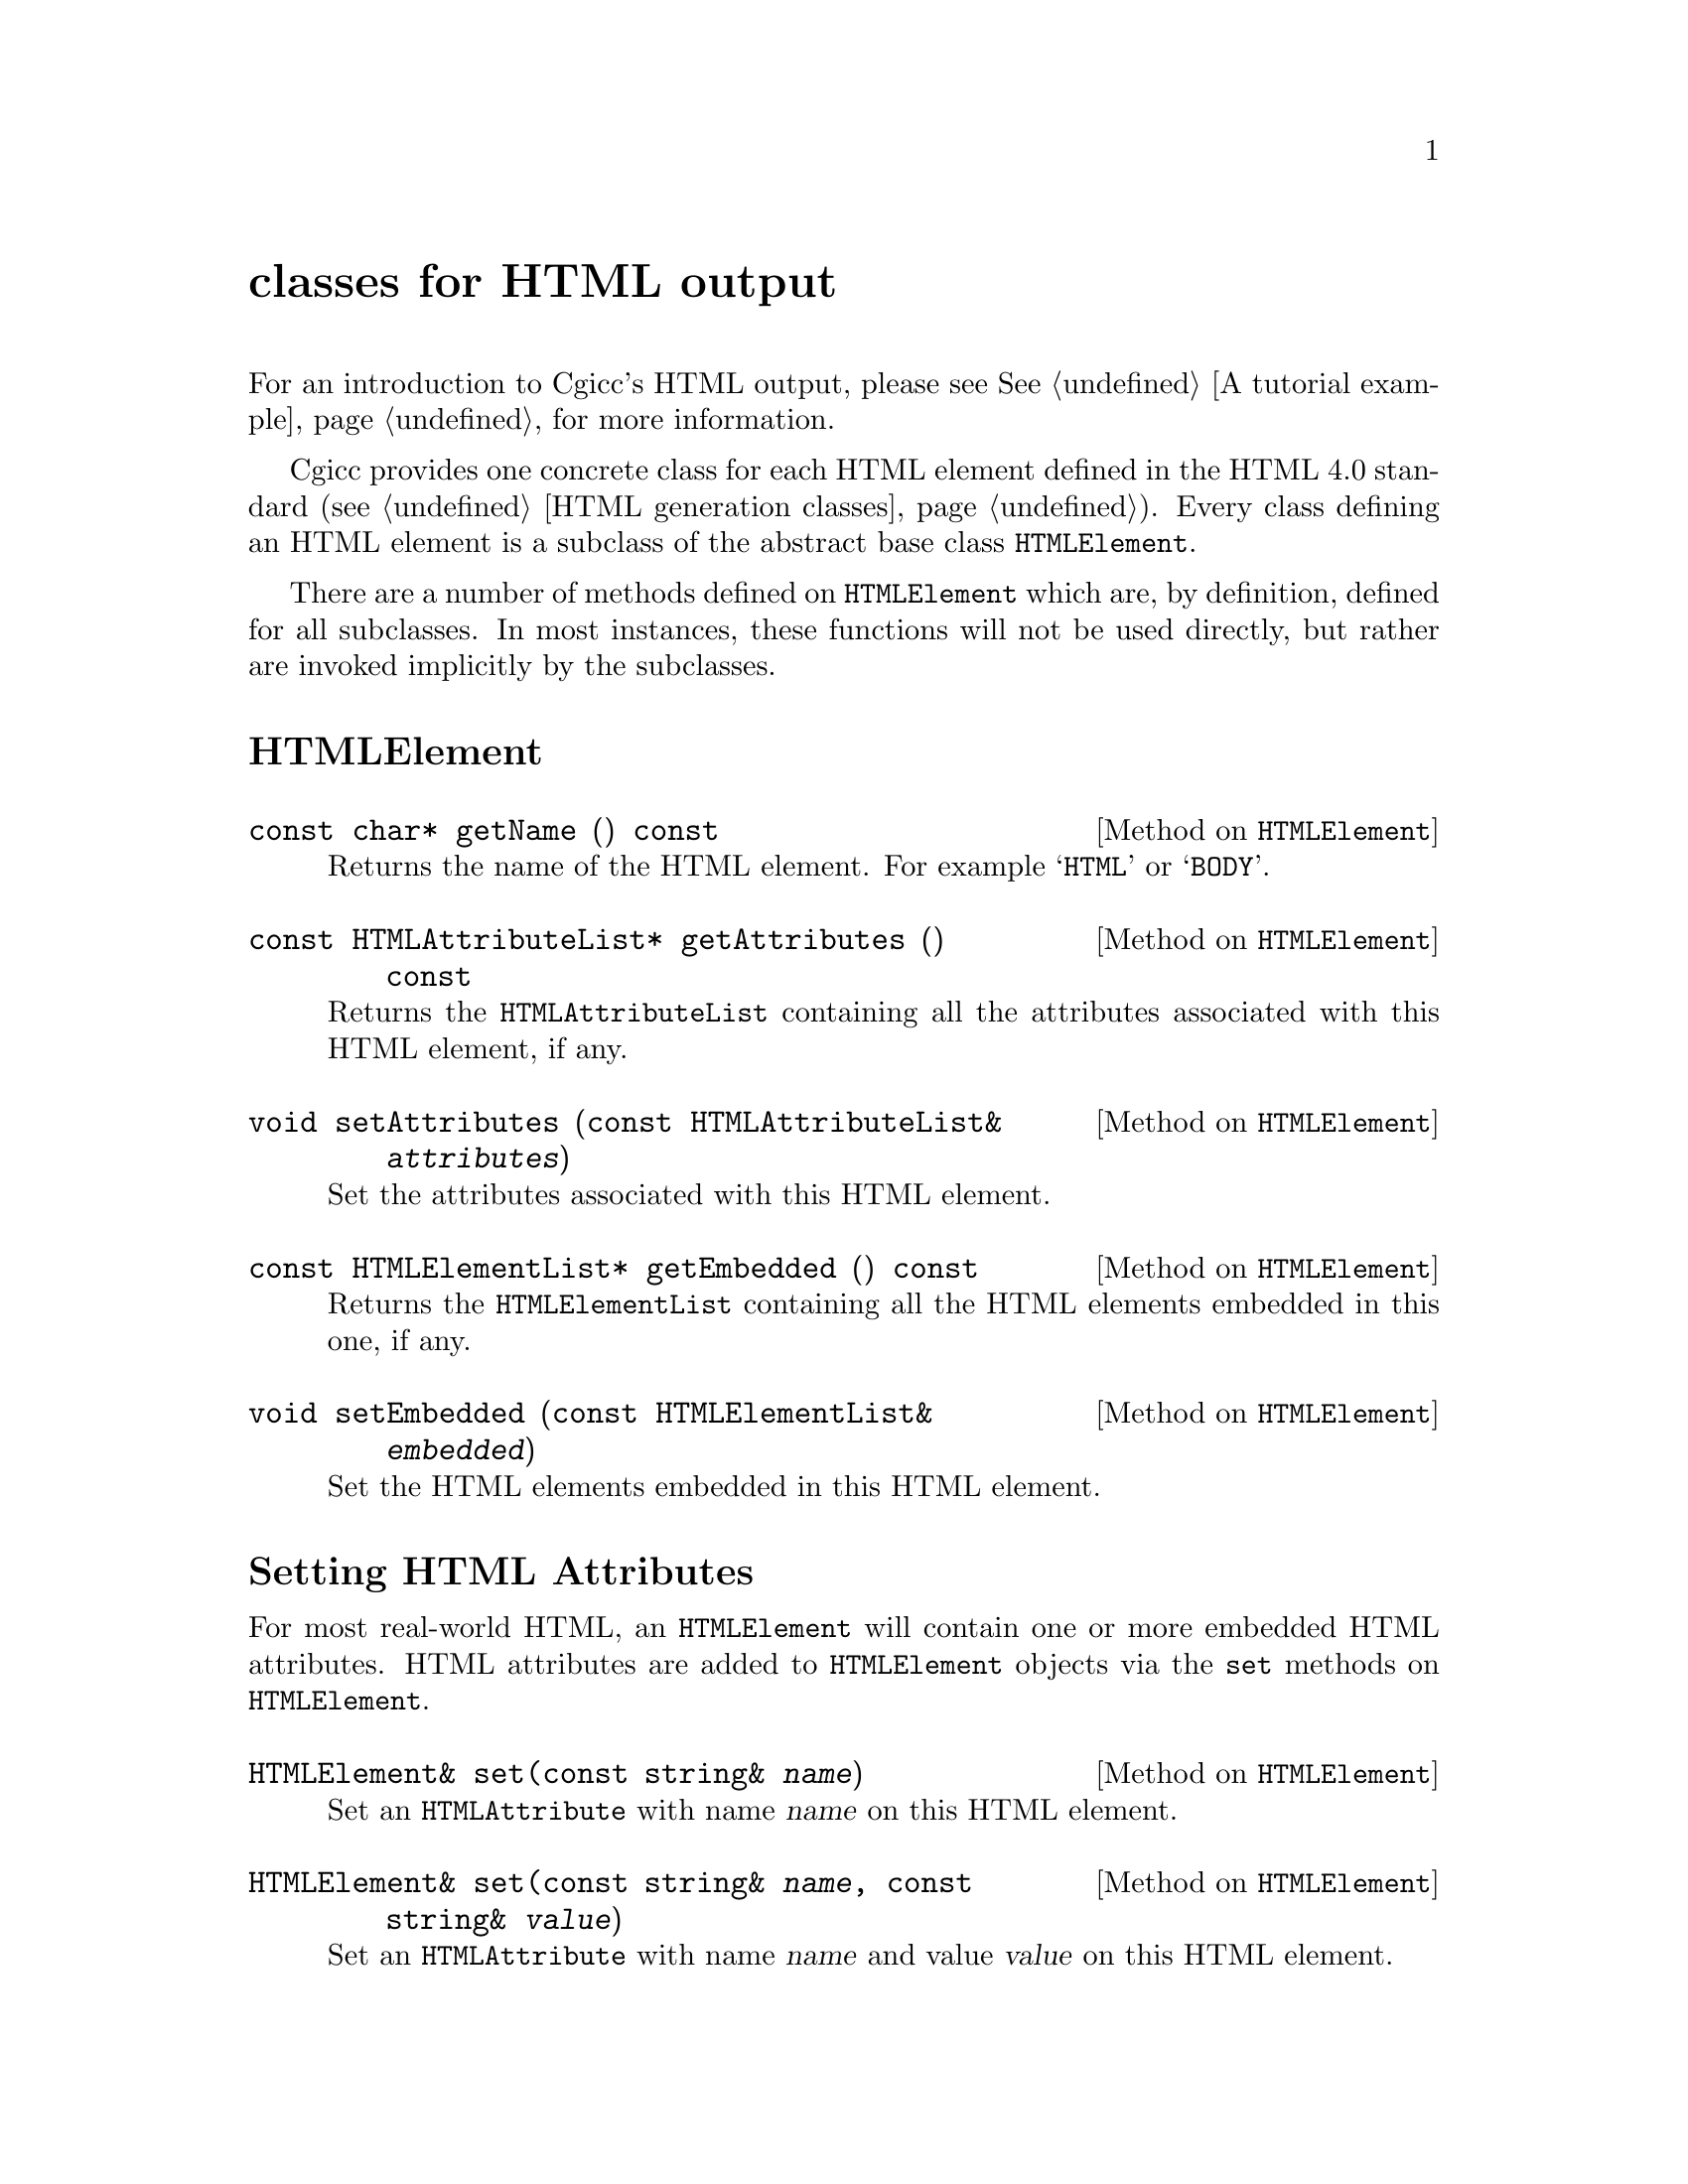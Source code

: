 @comment -*-texinfo-*-
@node classes for HTML output, Reporting Bugs, classes for HTTP headers, Top
@unnumbered classes for HTML output

For an introduction to Cgicc's HTML output, please see @xref{A tutorial
example}, for more information.

Cgicc provides one concrete class for each HTML element defined in the
HTML 4.0 standard (@pxref{HTML generation classes}).  Every class
defining an HTML element is a subclass of the abstract base class
@code{HTMLElement}.  

There are a number of methods defined on @code{HTMLElement} which are,
by definition, defined for all subclasses.  In most instances, these
functions will not be used directly, but rather are invoked implicitly
by the subclasses.

@unnumberedsec HTMLElement

@deftypemethod HTMLElement {const char*} getName () const
Returns the name of the HTML element.  For example @samp{HTML} or
@samp{BODY}.
@end deftypemethod

@deftypemethod HTMLElement {const HTMLAttributeList*} getAttributes () const
Returns the @code{HTMLAttributeList} containing all the attributes
associated with this HTML element, if any.
@end deftypemethod

@deftypemethod HTMLElement void setAttributes (const HTMLAttributeList& @var{attributes})
Set the attributes associated with this HTML element.
@end deftypemethod

@deftypemethod HTMLElement {const HTMLElementList*} getEmbedded () const
Returns the @code{HTMLElementList} containing all the HTML elements
embedded in this one, if any.
@end deftypemethod

@deftypemethod HTMLElement void setEmbedded (const HTMLElementList& @var{embedded})
Set the HTML elements embedded in this HTML element.
@end deftypemethod


@unnumberedsec Setting HTML Attributes

For most real-world HTML, an @code{HTMLElement} will contain one or more
embedded HTML attributes.  HTML attributes are added to
@code{HTMLElement} objects via the @code{set} methods on
@code{HTMLElement}.

@deftypemethod HTMLElement HTMLElement& set(const string& @var{name})
Set an @code{HTMLAttribute} with name @var{name} on this HTML element.
@end deftypemethod

@deftypemethod HTMLElement HTMLElement& set(const string& @var{name}, const string& @var{value})
Set an @code{HTMLAttribute} with name @var{name} and value @var{value}
on this HTML element.
@end deftypemethod

@unnumberedsec Embedding HTML Elements

It is often desirable to embed multiple HTML elements in another at the
same level.  HTML elements are embedded in an @code{HTMLElement} via the
@code{add} methods on @code{HTMLElement}.

@deftypemethod HTMLElement HTMLElement& add(const HTMLElement&@var{element})
Add @var{element} to the list of HTML elements embedded in this one.
@end deftypemethod

@deftypemethod HTMLElement HTMLElement& add(HTMLElement *@var{element})
Add @var{element} to the list of HTML elements embedded in this one.
The @code{HTMLElement} takes ownership of @var{element}, which should
not be deleted.
@end deftypemethod

@unnumberedsec HTMLElement Construction

All subclasses of @code{HTMLElement} possess the same set of
constructors.  They are presented here once for all subclasses; in the
documentation below, the arbitrary element @samp{H1}, represented by the
class @code{h1}, was chosen.

@deftypemethod h1 void h1 ()
Default constructor.  Creates an empty HTML element.
@end deftypemethod

@deftypemethod h1 void h1 (const string& @var{text})
Creates a new HTML element containing the text @var{text}.
@end deftypemethod

@deftypemethod h1 void h1 (const HTMLElement& @var{embed})
Creates a new HTML element containing the embedded HTML element
@var{embed}.
@end deftypemethod
